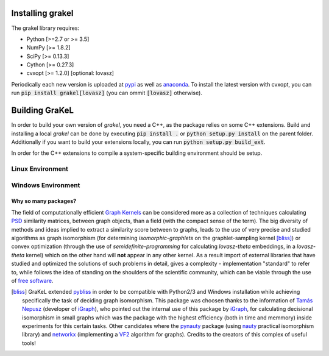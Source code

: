 .. _installation:

=================
Installing grakel
=================
The grakel library requires:

* Python [>=2.7 or >= 3.5]
* NumPy [>= 1.8.2]
* SciPy [>= 0.13.3]
* Cython [>= 0.27.3]
* cvxopt [>= 1.2.0] [optional: lovasz]


Periodically each new version is uploaded at `pypi`_ as well as `anaconda`_.  
To install the latest version with cvxopt, you can run :code:`pip install grakel[lovasz]` (you can ommit :code:`[lovasz]` otherwise).

===============
Building GraKeL
===============

In order to build your own version of `grakel`, you need a C++, as the package relies on some C++ extensions.
Build and installing a local `grakel` can be done by executing :code:`pip install .` or :code:`python setup.py install` on the parent folder.
Additionally if you want to build your extensions locally, you can run :code:`python setup.py build_ext`.

In order for the C++ extensions to compile a system-specific building environment should be setup.


Linux Environment
-----------------


Windows Environment
-------------------


---------------------
Why so many packages?
---------------------
The field of computationally efficient `Graph Kernels`_ can be considered
more as a collection of techniques calculating `PSD`_ similarity matrices, between
graph objects, than a field (with the compact sense of the term). The big diversity
of methods and ideas implied to extract a similarity score between to graphs, leads
to the use of very precise and studied algorithms as graph isomorphism 
(for determining *isomorphic-graphlets* on the graphlet-sampling kernel [bliss]_)
or convex optimization (through the use of *semidefinite-programming* 
for calculating *lovasz-theta* embeddings, in a *lovasz-theta* kernel)
which on the other hand will **not** appear in any other kernel.
As a result import of external libraries that have studied and optimized the solutions
of such problems in detail, gives a complexity - implementation "standard" to refer to, 
while follows the idea of standing on the shoulders of the scientific community, which
can be viable through the use of `free software`_.

.. _Graph Kernels: https://en.wikipedia.org/wiki/Graph_kernel
.. _PSD: https://en.wikipedia.org/wiki/Positive-definite_matrix
.. _free software: https://en.wikipedia.org/wiki/Free_software

.. [bliss] GraKeL extended `pybliss`_ in order to be compatible with Python2/3 and Windows installation
    while achieving specifically the task of deciding graph isomorphism. This package was choosen thanks to
    the information of `Tamás Nepusz`_ (developer of `iGraph`_), who pointed out the internal use of this
    package by `iGraph`_, for calculating decisional isomorphism in small graphs which was the package with
    the highest efficiency (both in time and memmory) inside experiments for this certain tasks. Other candidates
    where the `pynauty`_ package (using `nauty`_ practical isomorphism library) and `networkx`_ (implementing
    a `VF2`_ algorithm for graphs). Credits to the creators of this complex of useful tools!

.. _pybliss: http://www.tcs.hut.fi/Software/bliss/
.. _Tamás Nepusz: http://hal.elte.hu/~nepusz/
.. _iGraph: http://igraph.org/
.. _pynauty: https://web.cs.dal.ca/~peter/software/pynauty/html/
.. _nauty: http://users.cecs.anu.edu.au/~bdm/nauty/
.. _networkx: https://networkx.github.io/
.. _VF2: https://networkx.github.io/documentation/networkx-1.10/reference/algorithms.isomorphism.vf2.html
.. _pypi: https://pypi.org/project/grakel-dev/
.. _anaconda: https://anaconda.org/ysig/grakel-dev

